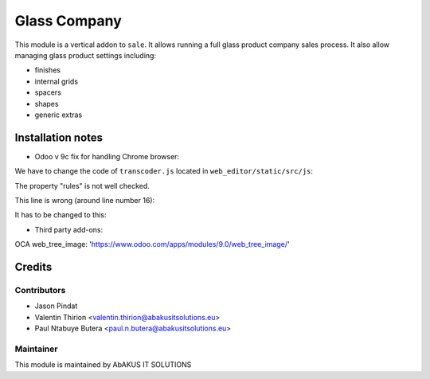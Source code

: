 =====================================
   Glass Company
=====================================

This module is a vertical addon to ``sale``.
It allows running a full glass product company sales process.
It also allow managing glass product settings including:

- finishes

- internal grids

- spacers

- shapes

- generic extras

Installation notes
==================
- Odoo v 9c fix for handling Chrome browser:

We have to change the code of ``transcoder.js`` located in ``web_editor/static/src/js``:

The property "rules" is not well checked.

This line is wrong (around line number 16):

.. code:: javascript
   if (sheets[i].rules) {

It has to be changed to this:

.. code:: javascript
   if (sheets[i].hasOwnProperty('rules')) {

- Third party add-ons:

OCA web_tree_image: 'https://www.odoo.com/apps/modules/9.0/web_tree_image/'

Credits
=======

Contributors
------------

* Jason Pindat
* Valentin Thirion <valentin.thirion@abakusitsolutions.eu>
* Paul Ntabuye Butera <paul.n.butera@abakusitsolutions.eu>

Maintainer
-----------

.. image:: http://www.abakusitsolutions.eu/wp-content/themes/abakus/images/logo.gif
   :alt: AbAKUS IT SOLUTIONS
   :target: http://www.abakusitsolutions.eu

This module is maintained by AbAKUS IT SOLUTIONS